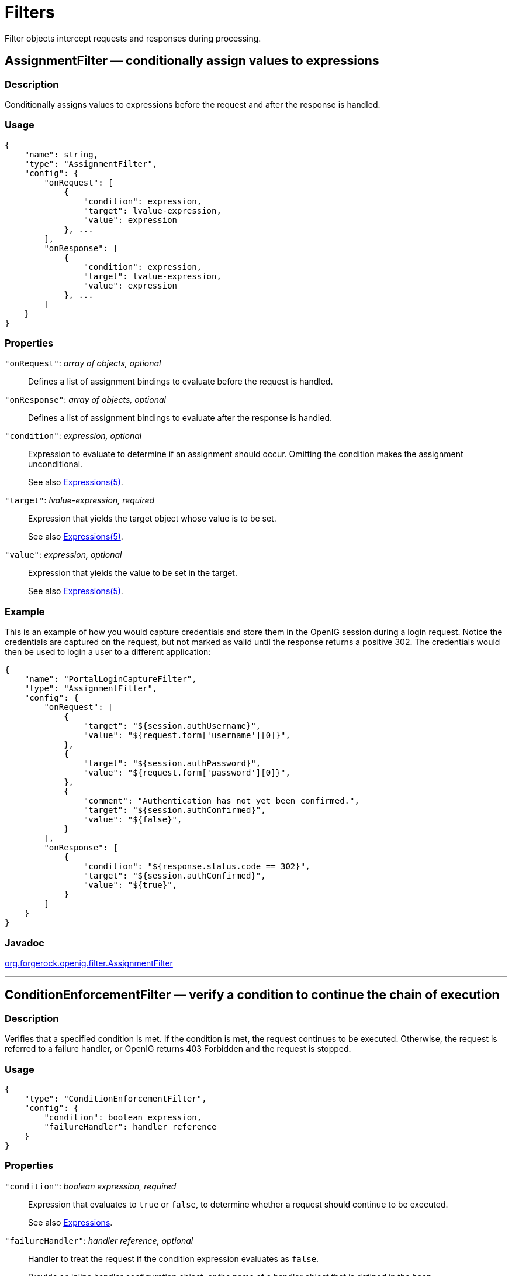 ////
  The contents of this file are subject to the terms of the Common Development and
  Distribution License (the License). You may not use this file except in compliance with the
  License.
 
  You can obtain a copy of the License at legal/CDDLv1.0.txt. See the License for the
  specific language governing permission and limitations under the License.
 
  When distributing Covered Software, include this CDDL Header Notice in each file and include
  the License file at legal/CDDLv1.0.txt. If applicable, add the following below the CDDL
  Header, with the fields enclosed by brackets [] replaced by your own identifying
  information: "Portions copyright [year] [name of copyright owner]".
 
  Copyright 2017 ForgeRock AS.
  Portions Copyright 2024 3A Systems LLC.
////

:figure-caption!:
:example-caption!:
:table-caption!:
:leveloffset: -1"


[#filters-conf]
== Filters

Filter objects intercept requests and responses during processing.
[#AssignmentFilter]
=== AssignmentFilter — conditionally assign values to expressions

[#d210e4606]
==== Description
Conditionally assigns values to expressions before the request and after the response is handled.

[#d210e4616]
==== Usage

[source, javascript]
----
{
    "name": string,
    "type": "AssignmentFilter",
    "config": {
        "onRequest": [
            {
                "condition": expression,
                "target": lvalue-expression,
                "value": expression
            }, ...
        ],
        "onResponse": [
            {
                "condition": expression,
                "target": lvalue-expression,
                "value": expression
            }, ...
        ]
    }
}
----

[#d210e4622]
==== Properties
--

`"onRequest"`: __array of objects, optional__::
Defines a list of assignment bindings to evaluate before the request is handled.

`"onResponse"`: __array of objects, optional__::
Defines a list of assignment bindings to evaluate after the response is handled.

`"condition"`: __expression, optional__::
Expression to evaluate to determine if an assignment should occur. Omitting the condition makes the assignment unconditional.

+
See also xref:expressions-conf.adoc#Expressions[Expressions(5)].

`"target"`: __lvalue-expression, required__::
Expression that yields the target object whose value is to be set.

+
See also xref:expressions-conf.adoc#Expressions[Expressions(5)].

`"value"`: __expression, optional__::
Expression that yields the value to be set in the target.

+
See also xref:expressions-conf.adoc#Expressions[Expressions(5)].

--

[#d210e4688]
==== Example
This is an example of how you would capture credentials and store them in the OpenIG session during a login request. Notice the credentials are captured on the request, but not marked as valid until the response returns a positive 302. The credentials would then be used to login a user to a different application:

[source, javascript]
----
{
    "name": "PortalLoginCaptureFilter",
    "type": "AssignmentFilter",
    "config": {
        "onRequest": [
            {
                "target": "${session.authUsername}",
                "value": "${request.form['username'][0]}",
            },
            {
                "target": "${session.authPassword}",
                "value": "${request.form['password'][0]}",
            },
            {
                "comment": "Authentication has not yet been confirmed.",
                "target": "${session.authConfirmed}",
                "value": "${false}",
            }
        ],
        "onResponse": [
            {
                "condition": "${response.status.code == 302}",
                "target": "${session.authConfirmed}",
                "value": "${true}",
            }
        ]
    }
}
----

[#d210e4696]
==== Javadoc
link:{apidocs-url}/index.html?org/forgerock/openig/filter/AssignmentFilter.html[org.forgerock.openig.filter.AssignmentFilter, window=\_blank]

'''
[#ConditionEnforcementFilter]
=== ConditionEnforcementFilter — verify a condition to continue the chain of execution

[#d210e4716]
==== Description
Verifies that a specified condition is met. If the condition is met, the request continues to be executed. Otherwise, the request is referred to a failure handler, or OpenIG returns 403 Forbidden and the request is stopped.

[#d210e4726]
==== Usage

[source, javascript]
----
{
    "type": "ConditionEnforcementFilter",
    "config": {
        "condition": boolean expression,
        "failureHandler": handler reference
    }
}
----

[#d210e4732]
==== Properties
--

`"condition"`: __boolean expression, required__::
Expression that evaluates to `true` or `false`, to determine whether a request should continue to be executed.

+
See also xref:expressions-conf.adoc#expressions-conf[Expressions].

`"failureHandler"`: __handler reference, optional__::
Handler to treat the request if the condition expression evaluates as `false`.

+
Provide an inline handler configuration object, or the name of a handler object that is defined in the heap.

+
See also xref:handlers-conf.adoc#handlers-conf[Handlers].

+
Default: HTTP 403 Forbidden, the request stops being executed.

--

[#d210e4777]
==== Example
The following example tests whether a request contains a session username. If it does, the request continues to be executed. Otherwise, the request is dispatched to the `ConditionFailedHandler` failure handler.

[source, javascript]
----
{
    "name": "UsernameEnforcementFilter",
    "type": "ConditionEnforcementFilter",
    "config": {
        "condition": "${not empty (session.username)}",
        "failureHandler": "ConditionFailedHandler"
    }
}
----

[#d210e4788]
==== Javadoc
link:{apidocs-url}/index.html?org/forgerock/openig/filter/ConditionEnforcementFilter.html[org.forgerock.openig.filter.ConditionEnforcementFilter, window=\_blank]

'''
[#CookieFilter]
=== CookieFilter — manage, suppress, relay cookies

[#d210e4808]
==== Description
Manages, suppresses and relays cookies. Managed cookies are intercepted by the cookie filter itself and stored in the gateway session; managed cookies are not transmitted to the user agent. Suppressed cookies are removed from both request and response. Relayed cookies are transmitted freely between user agent and remote server and vice-versa.

If a cookie does not appear in one of the three action parameters, then the default action is performed, controlled by setting the `defaultAction` parameter. If unspecified, the default action is to manage all cookies. In the event a cookie appears in more than one configuration parameter, then it will be selected in the order of precedence: managed, suppressed, relayed.

[#d210e4823]
==== Usage

[source, javascript]
----
{
     "name": string,
     "type": "CookieFilter",
     "config": {
         "managed": [ string, ... ],
         "suppressed": [ string, ... ],
         "relayed": [ string, ... ],
         "defaultAction": string
     }
}
----

[#d210e4829]
==== Properties
--

`"managed"`: __array of strings, optional__::
A list of the names of cookies to be managed.

`"suppressed"`: __array of strings, optional__::
A list of the names of cookies to be suppressed.

`"relayed"`: __array of strings, optional__::
A list of the names of cookies to be relayed.

`"defaultAction"`: __string, optional__::
Action to perform for cookies that do not match an action set. Must be one of: `"MANAGE"`, `"RELAY"`, `"SUPPRESS"`. Default: `"MANAGE"`.

--

[#d210e4885]
==== Javadoc
link:{apidocs-url}/index.html?org/forgerock/openig/filter/CookieFilter.html[org.forgerock.openig.filter.CookieFilter, window=\_blank]

'''
[#CryptoHeaderFilter]
=== CryptoHeaderFilter — encrypt, decrypt headers

[#d210e4903]
==== Description
Encrypts or decrypts headers in a request or response.

[#d210e4913]
==== Usage

[source, javascript]
----
{
    "name": string,
    "type": "CryptoHeaderFilter",
    "config": {
        "messageType": string,
        "operation": string,
        "key": expression,
        "algorithm": string,
        "keyType": string,
        "headers": [ string, ... ]
    }
}
----

[#d210e4919]
==== Properties
--

`"messageType"`: __string, required__::
Indicates the type of message whose headers to encrypt or decrypt.

+
Must be one of: `"REQUEST"`, `"RESPONSE"`.

`"operation"`: __string, required__::
Indicates whether to encrypt or decrypt.

+
Must be one of: `"ENCRYPT"`, `"DECRYPT"`.

`"key"`: __expression, required__::
Base64 encoded key value.

+
See also xref:expressions-conf.adoc#Expressions[Expressions(5)].

`"algorithm"`: __string, optional__::
Algorithm used for encryption and decryption.

+
Default: `AES/ECB/PKCS5Padding`

`"keyType"`: __string, optional__::
Algorithm name for the secret key.

+
Default: `AES`

`"headers"`: __array of strings, optional__::
The names of header fields to encrypt or decrypt.

+
Default: Do not encrypt or decrypt any headers

--

[#d210e5015]
==== Example

[source, javascript]
----
{
    "name": "DecryptReplayPasswordFilter",
    "type": "CryptoHeaderFilter",
    "config": {
        "messageType": "REQUEST",
        "operation": "DECRYPT",
        "algorithm": "DES/ECB/NoPadding",
        "keyType": "DES",
        "key": "oqdP3DJdE1Q=",
        "headers": [
            "replaypassword"
        ]
    }
}
----

[#d210e5021]
==== Javadoc
link:{apidocs-url}/index.html?org/forgerock/openig/filter/CryptoHeaderFilter.html[org.forgerock.openig.filter.CryptoHeaderFilter, window=\_blank]

'''
[#EntityExtractFilter]
=== EntityExtractFilter — extract pattern from message entity

[#d210e5041]
==== Description
Extracts regular expression patterns from a message entity. The extraction results are stored in a "target" object. For a given matched pattern, as described in xref:expressions-conf.adoc#Patterns[Patterns(5)], the value stored in the object is either the result of applying its associated pattern template (if specified) or the match result itself otherwise.

[#d210e5053]
==== Usage

[source, javascript]
----
{
    "name": string,
    "type": "EntityExtractFilter",
    "config": {
        "messageType": string,
        "charset": string,
        "target": lvalue-expression,
        "bindings": [
            {
                "key": string,
                "pattern": pattern,
                "template": pattern-template
            }, ...
        ]
    }
}
----

[#d210e5059]
==== Properties
--

`"messageType"`: __string, required__::
The message type to extract patterns from.

+
Must be one of: `REQUEST`, `RESPONSE`.

`"charset"`: __string, optional__::
Overrides the character set encoding specified in message.

+
Default: the message encoding is used.

`"target"`: __lvalue-expression, required__::
Expression that yields the target object that contains the extraction results.

+
The bindings determine what type of object is stored in the target location.

+
The object stored in the target location is a Map<String, String>. You can then access its content with `${target.key}` or `${target['key']}`.

+
See also xref:expressions-conf.adoc#Expressions[Expressions(5)].

`"key"`: __string, required__::
Name of element in target object to contain an extraction result.

`"pattern"`: __pattern, required__::
The regular expression pattern to find in the entity.

+
See also xref:expressions-conf.adoc#Patterns[Patterns(5)].

`"template"`: __pattern-template, optional__::
The template to apply to the pattern and store in the named target element.

+
Default: store the match result itself.

+
See also xref:expressions-conf.adoc#Patterns[Patterns(5)].

--

[#d210e5163]
==== Examples
Extracts a nonce from the response, which is typically a login page, and sets its value in the attributes context to be used by the downstream filter posting the login form. The nonce value would be accessed using the following expression: `${attributes.extract.wpLoginToken}`.

The pattern finds all matches in the HTTP body of the form `wpLogintoken value="abc"`. Setting the template to `$1` assigns the value `abc` to `attributes.extract.wpLoginToken`:

[source, javascript]
----
{
    "name": "WikiNoncePageExtract",
    "type": "EntityExtractFilter",
    "config": {
        "messageType": "response",
        "target": "${attributes.extract}",
        "bindings": [
            {
                "key": "wpLoginToken",
                "pattern": "wpLoginToken\"\s.*value=\"(.*)\"",
                "template": "$1"
            }
        ]
    }
}
----
The following example reads the response looking for the OpenAM login page. When found, it sets `isLoginPage = true` to be used in a SwitchFilter to post the login credentials:

[source, javascript]
----
{
    "name": "FindLoginPage",
    "type": "EntityExtractFilter",
    "config": {
        "messageType": "response",
        "target": "${attributes.extract}",
        "bindings": [
            {
                "key": "isLoginPage",
                "pattern": "OpenAM\s\(Login\)",
                "template": "true"
            }
        ]
    }
}
----

[#d210e5196]
==== Javadoc
link:{apidocs-url}/index.html?org/forgerock/openig/filter/EntityExtractFilter.html[org.forgerock.openig.filter.EntityExtractFilter, window=\_blank]

'''
[#FileAttributesFilter]
=== FileAttributesFilter — retrieve record from a file

[#d210e5216]
==== Description
Retrieves and exposes a record from a delimiter-separated file. Lookup of the record is performed using a specified `key`, whose `value` is derived from an expression. The resulting record is exposed in an object whose location is specified by the `target` expression. If a matching record cannot be found, then the resulting object is empty.

The retrieval of the record is performed lazily; it does not occur until the first attempt to access a value in the `target`. This defers the overhead of file operations and text processing until a value is first required. This also means that the value expression is not evaluated until the object is first accessed.

[#d210e5240]
==== Usage

[source, javascript]
----
{
     "name": string,
     "type": "FileAttributesFilter",
     "config": {
         "file": expression,
         "charset": string,
         "separator": string,
         "header": boolean,
         "fields": [ string, ... ],
         "target": lvalue-expression,
         "key": string,
         "value": expression
     }
}
----
For an example see xref:gateway-guide:chap-credentials-tutorial.adoc#tutorial-credentials-from-file[Log in With Credentials From a File] in the __Gateway Guide__.

[#d210e5250]
==== Properties
--

`"file"`: __expression, required__::
The file containing the record to be read.

+
See also xref:expressions-conf.adoc#Expressions[Expressions(5)].

`"charset"`: __string, optional__::
The character set in which the file is encoded.

+
Default: `"UTF-8"`.

`"separator"`: __separator identifier string, optional__::
[open]
====
The separator character, which is one of the following:

`COLON`::
Unix-style colon-separated values, with backslash as the escape character.

`COMMA`::
Comma-separated values, with support for quoted literal strings.

`TAB`::
Tab separated values, with support for quoted literal strings.

====
+
Default: `COMMA`

`"header"`: __boolean, optional__::
The setting to treat or not treat the first row of the file as a header row.

+
When the first row of the file is treated as a header row, the data in that row is disregarded and cannot be returned by a lookup operation.

+
Default: `true`.

`"fields"`: __array of strings, optional__::
A list of keys in the order they appear in a record.

+
If `fields` is not set, the keys are assigned automatically by the column numbers of the file.

`"target"`: __lvalue-expression, required__::
Expression that yields the target object to contain the record.

+
The target object is a `Map<String, String>`, where the fields are the keys. For example, if the target is `${attributes.file}` and the record has a `username` field and a `password` field mentioned in the fields list, Then you can access the user name as `${attributes.file.username}` and the password as `${attributes.file.password}`.

+
See also xref:expressions-conf.adoc#Expressions[Expressions(5)].

`"key"`: __string, required__::
The key used for the lookup operation.

`"value"`: __expression, required__::
Expression that yields the value to be looked-up within the file.

+
See also xref:expressions-conf.adoc#Expressions[Expressions(5)].

--

[#d210e5410]
==== Javadoc
link:{apidocs-url}/index.html?org/forgerock/openig/filter/FileAttributesFilter.html[org.forgerock.openig.filter.FileAttributesFilter, window=\_blank]

'''
[#HeaderFilter]
=== HeaderFilter — remove and add headers

[#d210e5428]
==== Description
Removes headers from and adds headers to a message. Headers are added to any existing headers in the message. To replace, remove the header and add it.

[#d210e5438]
==== Usage

[source, javascript]
----
{
     "name": string,
     "type": "HeaderFilter",
     "config": {
         "messageType": string,
         "remove": [ string, ... ],
         "add": {
            name: [ string, ... ], ...
         }
     }
}
----

[#d210e5444]
==== Properties
--

`"messageType"`: __string, required__::
Indicates the type of message to filter headers for. Must be one of: `"REQUEST"`, `"RESPONSE"`.

`"remove"`: __array of strings, optional__::
The names of header fields to remove from the message.

`"add"`: __object, optional__::
Header fields to add to the message. The `name` specifies the header name, with an associated array of string values.

--

[#d210e5487]
==== Examples
Replace the host header on the incoming request with `myhost.com`:

[source, javascript]
----
{
     "name": "ReplaceHostFilter",
     "type": "HeaderFilter",
     "config": {
         "messageType": "REQUEST",
         "remove": [ "host" ],
         "add": {
             "host": [ "myhost.com" ]
         }
     }
}
----
Add a Set-Cookie header in the response:

[source, javascript]
----
{
     "name": "SetCookieFilter",
     "type": "HeaderFilter",
     "config": {
         "messageType": "RESPONSE",
         "add": {
             "Set-Cookie": [ "mysession=12345" ]
         }
     }
}
----
Add headers `custom1` and `custom2` to the request:

[source, javascript]
----
{
     "name": "SetCustomHeaders",
     "type": "HeaderFilter",
     "config": {
         "messageType": "REQUEST",
         "add": {
             "custom1": [ "12345", "6789" ],
             "custom2": [ "abcd" ]
         }
     }
}
----

[#d210e5514]
==== Javadoc
link:{apidocs-url}/index.html?org/forgerock/openig/filter/HeaderFilter.html[org.forgerock.openig.filter.HeaderFilter, window=\_blank]

'''
[#HttpBasicAuthFilter]
=== HttpBasicAuthFilter — perform HTTP Basic authentication

[#d210e5532]
==== Description
Performs authentication through the HTTP Basic authentication scheme. For more information, see link:http://www.ietf.org/rfc/rfc2617.txt[RFC 2617, window=\_blank].

If challenged for authentication via a `401 Unauthorized` status code by the server, this filter retries the request with credentials attached. Once an HTTP authentication challenge is issued from the remote server, all subsequent requests to that remote server that pass through the filter include the user credentials.

If authentication fails (including the case of no credentials yielded from expressions), then processing is diverted to the specified authentication failure handler.

[#d210e5552]
==== Usage

[source, javascript]
----
{
    "name": string,
    "type": "HttpBasicAuthFilter",
    "config": {
        "username": expression,
        "password": expression,
        "failureHandler": Handler reference,
        "cacheHeader": boolean
    }
}
----

[#d210e5558]
==== Properties
--

`"username"`: __expression, required__::
Expression that yields the username to supply during authentication.

+
See also xref:expressions-conf.adoc#Expressions[Expressions(5)].

`"password"`: __expression, required__::
Expression that yields the password to supply during authentication.

+
See also xref:expressions-conf.adoc#Expressions[Expressions(5)].

`"failureHandler"`: __Handler reference, required__::
Dispatch to this Handler if authentication fails.

+
Provide either the name of a Handler object defined in the heap, or an inline Handler configuration object.

+
See also xref:handlers-conf.adoc#handlers-conf[Handlers].

`"cacheHeader"`: __boolean, optional__::
Whether to cache credentials in the session after the first successful authentication, and then replay those credentials for subsequent authentications in the same session.

+
With `"cacheHeader": false`, the filter generates the header for each request. This is useful, for example, when users change their passwords during a browser session.

+
Default: `true`

--

[#d210e5626]
==== Example

[source, javascript]
----
{
    "name": "TomcatAuthenticator",
    "type": "HttpBasicAuthFilter",
    "config": {
        "username": "tomcat",
        "password": "tomcat",
        "failureHandler": "TomcatAuthFailureHandler",
        "cacheHeader": false
    }
}
----

[#d210e5632]
==== Javadoc
link:{apidocs-url}/index.html?org/forgerock/openig/filter/HttpBasicAuthFilter.html[org.forgerock.openig.filter.HttpBasicAuthFilter, window=\_blank]

'''
[#LocationHeaderFilter]
=== LocationHeaderFilter — rewrites Location headers

[#d210e5652]
==== Description
Rewrites Location headers on responses that generate a redirect that would take the user directly to the application being proxied rather than taking the user through OpenIG.

For example, if OpenIG listens on `\https://proxy.example.com:443/` and the application it protects listens on `\http://www.example.com:8080/`, then you can configure this filter to rewrite redirects that would take the user to locations under `\http://www.example.com:8080/` to go instead to locations under `\https://proxy.example.com:443/`.

[#d210e5676]
==== Usage

[source, javascript]
----
{
    "name": string,
    "type": "LocationHeaderFilter",
    "config": {
        "baseURI": expression
    }
}
----
An alternative value for type is RedirectFilter.

[#d210e5684]
==== Properties
--

`"baseURI"`: __expression, optional__::
The base URI of the OpenIG instance. This is used to rewrite the Location header on the response.

+
Default: Redirect to the original URI specified in the request.

+
See also xref:expressions-conf.adoc#Expressions[Expressions(5)].

--

[#d210e5704]
==== Example

[source, javascript]
----
{
     "name": "LocationRewriter",
     "type": "LocationHeaderFilter",
     "config": {
         "baseURI": "https://proxy.example.com:443/"
      }
}
----

[#d210e5710]
==== Javadoc
link:{apidocs-url}/index.html?org/forgerock/openig/filter/LocationHeaderFilter.html[org.forgerock.openig.filter.LocationHeaderFilter, window=\_blank]

'''
[#OAuth2ClientFilter]
=== OAuth2ClientFilter — Authenticate an end user with OAuth 2.0 delegated authorization

[#OAuth2ClientFilter-description]
==== Description
An OAuth2ClientFilter is a filter that authenticates an end user using OAuth 2.0 delegated authorization. The filter can act as an OpenID Connect relying party as well as an OAuth 2.0 client.

The client filter does not include information about identity providers, or information about static registration with identity providers. For information about an identity provider, see xref:misc-conf.adoc#Issuer[Issuer(5)]. For information about registration with an identity provider, see xref:misc-conf.adoc#ClientRegistration[ClientRegistration(5)].

In the case where all users share the same identity provider, you can configure the filter as a client of a single provider by referencing a single client registration name for the filter. You can also configure the filter to work with multiple providers, taking the user to a login handler page—often full of provider logos, and known as a __Nascar page__. The name comes from Nascar race cars, some of which are covered with sponsors' logos—to choose a provider.
--
What an OAuth2ClientFilter does depends on the incoming request URI. In the following list __clientEndpoint__ represents the value of the clientEndpoint in the filter configuration:

`clientEndpoint/login/?discovery=user-input&goto=url`::
Using the __user-input__ value, discover and register dynamically with the end user's OpenID Provider or with the client registration endpoint as described in RFC 7591.

+
Upon successful registration, redirect the end user to the provider for authentication and authorization consent before redirecting the user-agent back to the callback client endpoint.

`clientEndpoint/login?registration=registrationName&goto=url`::
Redirect the end user for authorization with the specified __registration__, which is the name of a ClientRegistration configuration as described in xref:misc-conf.adoc#ClientRegistration[ClientRegistration(5)].

+
The provider corresponding to the registration then authenticates the end user and obtains authorization consent before redirecting the user-agent back to the callback client endpoint.

+
Ultimately if the entire process is successful, the filter saves the authorization state in the context and redirects the user-agent to the specified URL.

`clientEndpoint/logout?goto=url`::
Remove the authorization state for the end user and redirect to the specified URL.

`clientEndpoint/callback`::
Handle the callback from the OAuth 2.0 authorization server that occurs as part of the authorization process.

+
If the callback is handled successfully, the filter saves the authorization state in the context at the specified target location and redirects to the URL during login.

Other request URIs::
Restore authorization state in the specified target location and call the next filter or handler in the chain.

--

[#d210e5825]
==== Usage

[source, javascript]
----
{
  "name": string,
  "type": "OAuth2ClientFilter",
  "config": {
    "clientEndpoint": expression,
    "failureHandler": Handler reference,
    "discoveryHandler": Handler reference,
    "loginHandler": Handler reference,
    "registrations": [ ClientRegistration reference(s) ],
    "metadata": dynamic registration client metadata object,
    "cacheExpiration": duration string,
    "executor": executor,
    "target": expression,
    "defaultLoginGoto": expression,
    "defaultLogoutGoto": expression,
    "requireHttps": boolean,
    "requireLogin": boolean
  }
}
----

[#d210e5831]
==== Properties
--

`"clientEndpoint"`: __expression, required__::
Base URI for the filter.

+
For example, if you set `"clientEndpoint": "/openid"`, then the service URIs for this filter on your OpenIG server are `/openid/login`, `/openid/logout`, and `/openid/callback`.

+
See also xref:expressions-conf.adoc#Expressions[Expressions(5)].

`"failureHandler"`: __Handler reference, required__::
Provide an inline handler configuration object, or the name of a handler object that is defined in the heap.

+
If this handler is invoked, then the target in the context can be populated with information such as the exception, client registration, and error.

+
The failure object in the target is a simple map, similar to the following example:
+

[source, javascript]
----
{
    "client_registration": "ClientRegistration name string",
    "error": {
        "realm": "optional string",
        "scope": [ "optional required scope string", ... ],
        "error": "optional string",
        "error_description": "optional string",
        "error_uri": "optional string"
    },
    "access_token": "string",
    "id_token": "string",
    "token_type": "Bearer",
    "expires_in": "number",
    "scope": [ "optional scope string", ... ],
    "client_endpoint": "URL string",
    "exception": exception
}
----
+
In the failure object, the following fields are not always present. Their presence depends on when the failure occurs:

* "access_token"

* "id_token"

* "token_type"

* "expires_in"

* "scope"

* "client_endpoint"

+
See also xref:handlers-conf.adoc#handlers-conf[Handlers].

`"discoveryHandler"`: __Handler reference, optional__::
Invoke this HTTP client handler to communicate with the OpenID Provider for OpenID Connect Discovery.

+
Provide either the name of a Handler object defined in the heap, or an inline Handler configuration object.

+
Usually set this to the name of a ClientHandler configured in the heap, or a chain that ends in a ClientHandler.

+
Default: OpenIG uses the default ClientHandler.

+
See also xref:handlers-conf.adoc#handlers-conf[Handlers], xref:handlers-conf.adoc#ClientHandler[ClientHandler(5)].

`"loginHandler"`: __Handler reference, required if there are zero or multiple client registrations, optional if there is one client registration__::
Use this Handler when the user must choose an identity provider. When `registrations` contains only one client registration, this Handler is optional but is displayed if specified.

+
Provide either the name of a Handler object defined in the heap, or an inline Handler configuration object.

+
For an example of a login handler where no client registrations are defined, see xref:gateway-guide:chap-oauth2-client.adoc#oidc-discovery-setup-gateway[Preparing OpenIG for Discovery and Dynamic Registration] in the __Gateway Guide__. The following example shows a login handler that allows the user to choose from two client registrations: `openam` and `google`:
+

[source, javascript]
----
{
    "name": "NascarPage",
    "type": "StaticResponseHandler",
    "config": {
        "status": 200,
        "entity": "<html><p><a
                   href='/openid/login?registration=openam&goto=${urlEncodeQueryParameterNameOrValue(contexts.router.originalUri)}'
                   >OpenAM Login</a></p>
                   <p><a
                   href='/openid/login?registration=google&goto=${contexts.router.originalUri}'
                   >Google Login</a></p>
                   </html>"
    }
}
----
+
See also xref:handlers-conf.adoc#handlers-conf[Handlers].

`"registrations"`: __Array of ClientRegistration references or inline ClientRegistration declarations, optional__::
List of client registrations that authenticate OpenIG to the identity providers. The list must contain all client registrations that are to be used by the client filter.

+
The value represents a static client registration with an identity provider as described in xref:misc-conf.adoc#ClientRegistration[ClientRegistration(5)].

`"metadata"`: __client metadata object, required for dynamic client registration and ignored otherwise__::
This object holds client metadata as described in link:https://openid.net/specs/openid-connect-registration-1_0.html#ClientMetadata[OpenID Connect Dynamic Client Registration 1.0, window=\_blank], and optionally a list of scopes. See that document for additional details and a full list of fields.

+
This object can also hold client metadata as described in RFC 7591, link:https://tools.ietf.org/html/rfc7591[OAuth 2.0 Dynamic Client Registration Protocol, window=\_blank]. See that RFC for additional details.
+
[open]
====
The following partial list of metadata fields is not exhaustive, but includes metadata that is useful with OpenAM as OpenID Provider:

`"redirect_uris"`: __array of URI strings, required__::
The array of redirection URIs to use when dynamically registering this client.

`"client_name"`: __string, optional__::
Name of the client to present to the end user.

`"scopes"`: __array of strings, optional__::
Array of scope strings to request of the OpenID Provider.

====

`"cacheExpiration"`: __duration string, optional__::
Duration for which to cache user-info resources.

+
OpenIG lazily fetches user info from the OpenID provider. In other words, OpenIG only fetches the information when a downstream Filter or Handler uses the user info. Caching allows OpenIG to avoid repeated calls to OpenID providers when reusing the information over a short period.
+
A link:{apidocs-url}/index.html?org/forgerock/openig/util/Duration.html[duration, window=\_blank] is a lapse of time expressed in English, such as `23 hours 59 minutes and 59 seconds`.

Durations are not case sensitive.

Negative durations are not supported.

The following units can be used in durations:

* `indefinite`, `infinity`, `undefined`, `unlimited`: unlimited duration

* `zero`, `disabled`: zero-length duration

* `days`, `day`, `d`: days

* `hours`, `hour`, `h`: hours

* `minutes`, `minute`, `min`, `m`: minutes

* `seconds`, `second`, `sec`, `s`: seconds

* `milliseconds`, `millisecond`, `millisec`, `millis`, `milli`, `ms`: milliseconds

* `microseconds`, `microsecond`, `microsec`, `micros`, `micro`, `us`: microseconds

* `nanoseconds`, `nanosecond`, `nanosec`, `nanos`, `nano`, `ns`: nanoseconds

+
Default: 20 seconds

+
Set this to disabled or zero to disable caching. When caching is disabled, user info is still lazily fetched.

`"executor"`: __executor, optional__::
An executor service to schedule the execution of tasks, such as the eviction of entries in the OpenID Connect user information cache.

+
Default: `ScheduledExecutorService`

+
See also xref:misc-conf.adoc#ScheduledExecutorService[ScheduledExecutorService(5)].

`"target"`: __expression, optional__::
Expression that yields the target object whose value is to be set, such as `${attributes.openid}`.

+
Default: `${attributes.openid}`

+
See also xref:expressions-conf.adoc#Expressions[Expressions(5)].

`"defaultLoginGoto"`: __expression, optional__::
The URI to redirect to after successful authentication and authorization.

+
Default: return an empty page.

+
See also xref:expressions-conf.adoc#Expressions[Expressions(5)].

`"defaultLogoutGoto"`: __expression, optional__::
The URI to redirect to after successful logout.

+
Default: return an empty page.

+
See also xref:expressions-conf.adoc#Expressions[Expressions(5)].

`"requireHttps"`: __boolean, optional__::
Whether to require that requests use the HTTPS scheme.

+
Default: true.

`"requireLogin"`: __boolean, optional__::
Whether to require authentication for all incoming requests.

+
Default: true.

--

[#d210e6296]
==== Example
The following example configures an OAuth 2.0 client filter. The base client endpoint is `/openid`. The filter uses well-known configuration endpoints to obtain configuration information for OpenAM and for Google as providers. The client credentials are not shown.

When a incoming request is made to `/openid/login`, this filter takes the user to a NascarPage to choose an identity provider. It then handles negotiation for authorization with the provider.

If the authorization process completes successfully, then the filter injects the authorization state data into `attributes.openid`.

At the end of the interaction, the aim of this configuration is simply to dump the data obtained back in the response:

[source, javascript]
----
{
    "name": "OpenIDConnectClient",
    "type": "OAuth2ClientFilter",
    "config": {
        "target"                : "${attributes.openid}",
        "clientEndpoint"        : "/openid",
        "loginHandler"          : "NascarPage",
        "registrations"         : [ "openam", "google" ],
        "failureHandler"        : "Dump",
        "defaultLoginGoto"      : "/dump",
        "defaultLogoutGoto"     : "/unprotected",
        "requireHttps"          : false,
        "requireLogin"          : true
    }
}
----
For details regarding configuration of providers, see xref:misc-conf.adoc#Issuer[Issuer(5)] and xref:misc-conf.adoc#ClientRegistration[ClientRegistration(5)].

Notice that this configuration is for development and testing purposes only, and is not secure ("requireHttps": false). Make sure you do require HTTPS in production environments.

[#d210e6327]
==== Javadoc
link:{apidocs-url}/index.html?org/forgerock/openig/filter/oauth2/client/OAuth2ClientFilter.html[org.forgerock.openig.filter.oauth2.client.OAuth2ClientFilter, window=\_blank]

[#d210e6334]
==== See Also
xref:misc-conf.adoc#Issuer[Issuer(5)], xref:misc-conf.adoc#ClientRegistration[ClientRegistration(5)]

link:http://tools.ietf.org/html/rfc6749[The OAuth 2.0 Authorization Framework, window=\_blank]

link:http://tools.ietf.org/html/rfc6750[OAuth 2.0 Bearer Token Usage, window=\_blank]

link:http://openid.net/connect/[OpenID Connect, window=\_blank] site, in particular the list of standard OpenID Connect 1.0 link:http://openid.net/specs/openid-connect-basic-1_0.html#Scopes[scope values, window=\_blank]

'''
[#OAuth2ResourceServerFilter]
=== OAuth2ResourceServerFilter — validate a request containing an OAuth 2.0 access token

[#OAuth2ResourceServerFilter-description]
==== Description
An OAuth2ResourceServerFilter is a filter that validates a request containing an OAuth 2.0 access token. The filter expects an OAuth 2.0 token from the HTTP Authorization header of the request, such as the following example header, where the OAuth 2.0 access token is `1fc0e143-f248-4e50-9c13-1d710360cec9`:

[source, httprequest]
----
Authorization: Bearer 1fc0e143-f248-4e50-9c13-1d710360cec9
----
The filter extracts the access token, and then validates it against the configured tokenInfoEndpoint URL.

On successful validation, the filter creates a new context for the authorization server response, at `${contexts.oauth2}`.

The context is named `oauth2` and can be reached at `contexts.oauth2` or `contexts['oauth2']`.

The context contains data such as the access token, which can be reached at `contexts.oauth2.accessToken` or `contexts['oauth2'].accessToken`.

Regarding errors, if the filter configuration and access token together result in an invalid request to the authorization server, the filter returns an HTTP 400 Bad Request response to the user-agent.

If the access token is missing from the request, the filter returns an HTTP 401 Unauthorized response to the user-agent:

[source, httprequest]
----
HTTP/1.1 401 Unauthorized
WWW-Authenticate: Bearer realm="OpenIG"
----
If the access token is not valid, for example, because it has expired, the filter also returns an HTTP 401 Unauthorized response to the user-agent.

If the scopes for the access token do not match the specified required scopes, the filter returns an HTTP 403 Forbidden response to the user-agent.

[#d210e6426]
==== Usage

[source, javascript]
----
{
  "name": string,
  "type": "OAuth2ResourceServerFilter",
  "config": {
    "providerHandler": Handler reference,
    "scopes": [ expression, ... ],
    "tokenInfoEndpoint": URL string,
    "cacheExpiration": duration string,
    "executor": executor,
    "requireHttps": boolean,
    "realm": string
  }
}
----
An alternative value for type is OAuth2RSFilter.

[#d210e6434]
==== Properties
--

`"providerHandler"`: __Handler reference, optional__::
Invoke this HTTP client handler to send token info requests.

+
Provide either the name of a Handler object defined in the heap, or an inline Handler configuration object.

+
Default: OpenIG uses the default ClientHandler.

+
See also xref:handlers-conf.adoc#handlers-conf[Handlers], xref:handlers-conf.adoc#ClientHandler[ClientHandler(5)].

`"scopes"`: __array of expressions, required__::
The list of required OAuth 2.0 scopes for this protected resource.

+
See also xref:expressions-conf.adoc#Expressions[Expressions(5)].

`"tokenInfoEndpoint"`: __URL string, required__::
The URL to the token info endpoint of the OAuth 2.0 authorization server.

`"cacheExpiration"`: __duration string, optional__::
Duration for which to cache OAuth 2.0 access tokens.

+
Caching allows OpenIG to avoid repeated requests for token info when reusing the information over a short period.
+
A link:{apidocs-url}/index.html?org/forgerock/openig/util/Duration.html[duration, window=\_blank] is a lapse of time expressed in English, such as `23 hours 59 minutes and 59 seconds`.

Durations are not case sensitive.

Negative durations are not supported.

The following units can be used in durations:

* `indefinite`, `infinity`, `undefined`, `unlimited`: unlimited duration

* `zero`, `disabled`: zero-length duration

* `days`, `day`, `d`: days

* `hours`, `hour`, `h`: hours

* `minutes`, `minute`, `min`, `m`: minutes

* `seconds`, `second`, `sec`, `s`: seconds

* `milliseconds`, `millisecond`, `millisec`, `millis`, `milli`, `ms`: milliseconds

* `microseconds`, `microsecond`, `microsec`, `micros`, `micro`, `us`: microseconds

* `nanoseconds`, `nanosecond`, `nanosec`, `nanos`, `nano`, `ns`: nanoseconds

+
Default: 1 minute

+
Set this to disabled or zero to disable caching. When caching is disabled, each request triggers a new request to the authorization server to verify the access token.

`"executor"`: __executor, optional__::
An executor service to schedule the execution of tasks, such as the eviction of entries in the access token cache.

+
Default: `ScheduledExecutorService`

+
See also xref:misc-conf.adoc#ScheduledExecutorService[ScheduledExecutorService(5)].

`"requireHttps"`: __boolean, optional__::
Whether to require that requests use the HTTPS scheme.

+
Default: true

`"realm"`: __string, optional__::
HTTP authentication realm to include in the WWW-Authenticate response header field when returning an HTTP 401 Unauthorized status to a user-agent that need to authenticate.

+
Default: OpenIG

--

[#d210e6698]
==== Example
The following example configures an OAuth 2.0 protected resource filter that expects scopes email and profile (and returns an HTTP 403 Forbidden status if the scopes are not present), and validates access tokens against the OpenAM token info endpoint. It caches access tokens for up to 2 minutes:

[source, javascript]
----
{
    "name": "ProtectedResourceFilter",
    "type": "OAuth2ResourceServerFilter",
    "config": {
        "providerHandler": "ClientHandler",
        "scopes": [
            "email",
            "profile"
        ],
        "tokenInfoEndpoint": "https://openam.example.com:8443/openam/oauth2/tokeninfo",
        "cacheExpiration": "2 minutes"
    }
}
----

[#d210e6706]
==== Javadoc
link:{apidocs-url}/index.html?org/forgerock/openig/filter/oauth2/OAuth2ResourceServerFilterHeaplet.html[org.forgerock.openig.filter.oauth2.OAuth2ResourceServerFilterHeaplet, window=\_blank]

[#d210e6713]
==== See Also
link:http://tools.ietf.org/html/rfc6749[The OAuth 2.0 Authorization Framework, window=\_blank]

link:http://tools.ietf.org/html/rfc6750[OAuth 2.0 Bearer Token Usage, window=\_blank]

'''
[#PasswordReplayFilter]
=== PasswordReplayFilter — replay credentials with a single filter

[#d210e6738]
==== Description
Replays credentials in a single composite filter for the following cases:

* When the request is for a login page

* When the response contains a login page

When the response contains a login page, a PasswordReplayFilter can extract values from the response entity and reuse the values when replaying credentials.

A PasswordReplayFilter does not retry failed authentication attempts.

[#d210e6759]
==== Usage

[source, javascript]
----
{
    "name": string,
    "type": "PasswordReplayFilter",
    "config": {
        "request": request configuration object,
        "loginPage": expression,
        "loginPageContentMarker": pattern,
        "credentials": Filter reference,
        "headerDecryption": crypto configuration object,
        "loginPageExtractions": [ extract configuration object, ... ]
    }
}
----

[#d210e6765]
==== Properties
--

`"request"`: __request configuration object, required__::
The request that replays the credentials.
+
[open]
====
The request configuration object has the following fields:

`"method"`: __string, required__::
The HTTP method to be performed on the resource such as `GET` or `POST`.

`"uri"`: __string, required__::
The fully qualified URI of the resource to access such as `\http://www.example.com/login`.

`"entity"`: __expression, optional__::
The entity body to include in the request.

+
This setting is mutually exclusive with the `form` setting when the `method` is set to `POST`.

+
See also xref:expressions-conf.adoc#Expressions[Expressions(5)].

`"form"`: __object, optional__::
A form to include in the request.

+
The `param` specifies the form parameter name. Its value is an array of expressions to evaluate as form field values.

+
This setting is mutually exclusive with the `entity` setting when the `method` is set to `POST`.

`"headers"`: __object, optional__::
Header fields to set in the request.

+
The `name` specifies the header name. Its value is an array of expressions to evaluate as header values.

`"version"`: __string, optional__::
The HTTP protocol version.

+
Default: `"HTTP/1.1"`.

====
+
The implementation uses a StaticRequestFilter. The fields are the same as those described in xref:#StaticRequestFilter[StaticRequestFilter(5)].

`"loginPage"`: __expression, required unless loginPageContentMarker is defined__::
An expression that is true when a login page is requested, false otherwise.

+
For example, the following expression specifies that an HTTP GET to the path `/login` is a request for a login page:
+

[source]
----
${matches(request.uri.path, '/login') and (request.method == 'GET')}
----
+
OpenIG only evaluates the expression for the request, not for the response.

+
See also xref:expressions-conf.adoc#Expressions[Expressions(5)].

`"loginPageContentMarker"`: __pattern, required unless loginPage is defined__::
A pattern that matches when a response entity is that of a login page.

+
See also xref:expressions-conf.adoc#Patterns[Patterns(5)].

`"credentials"`: __Filter reference, optional__::
Filter that injects credentials, making them available for replay. Consider using a `FileAttributesFilter` or a `SqlAttributesFilter`.

+
When this is not specified, credentials must be made available to the request by other means.

+
See also xref:#filters-conf[Filters].

`"headerDecryption"`: __crypto configuration object, optional__::
Object to decrypt request headers that contain credentials to replay.
+
[open]
====
The crypto configuration object has the following fields:

`"key"`: __expression, required__::
Base64 encoded key value.

+
See also xref:expressions-conf.adoc#Expressions[Expressions(5)].

`"algorithm"`: __string, optional__::
Algorithm used for decryption.

+
Default: `AES/ECB/PKCS5Padding`

`"keyType"`: __string, optional__::
Algorithm name for the secret key.

+
Default: `AES`

`"headers"`: __array of strings, optional__::
The names of header fields to decrypt.

+
Default: Do not decrypt any headers.

====

`"loginPageExtractions"`: __extract configuration array, optional__::
Object to extract values from the login page entity.
+
[open]
====
The extract configuration array is a series of configuration objects. To extract multiple values, use multiple extract configuration objects. Each object has the following fields:

`"name"`: __string, required__::
Name of the field where the extracted value is put.

+
The names are mapped into `attributes.extracted`.

+
For example, if the name is `nonce`, the value can be obtained with the expression `${attributes.extracted.nonce}`.

+
The name `isLoginPage` is reserved to hold a boolean that indicates whether the response entity is a login page.

`"pattern"`: __pattern, required__::
The regular expression pattern to find in the entity.

+
The pattern must contain one capturing group. (If it contains more than one, only the value matching the first group is placed into `attributes.extracted`.)

+
For example, suppose the login page entity contains a nonce required to authenticate, and the nonce in the page looks like `nonce='n-0S6_WzA2Mj'`. To extract `n-0S6_WzA2Mj`, set `"pattern": " nonce='(.*)'"`.

+
See also xref:expressions-conf.adoc#Patterns[Patterns(5)].

====

--

[#d210e7095]
==== Examples
The following example route authenticates requests using static credentials whenever the request is for `/login`. This PasswordReplayFilter example does not include any mechanism for remembering when authentication has already been successful. It simply replays the authentication every time that the request is for `/login`:

[source, javascript]
----
{
    "handler": {
        "type": "Chain",
        "config": {
            "filters": [
                {
                    "type": "PasswordReplayFilter",
                    "config": {
                        "loginPage": "${request.uri.path == '/login'}",
                        "request": {
                            "method": "POST",
                            "uri": "https://www.example.com:8444/login",
                            "form": {
                                "username": [
                                    "MY_USERNAME"
                                ],
                                "password": [
                                    "MY_PASSWORD"
                                ]
                            }
                        }
                    }
                }
            ],
            "handler": "ClientHandler"
        }
    }
}
----
For additional examples, see xref:gateway-guide:chap-gateway-templates.adoc#chap-gateway-templates[Configuration Templates] in the __Gateway Guide__, and the Javadoc for the PasswordReplayFilter class.

[#d210e7113]
==== Javadoc
link:{apidocs-url}/index.html?org/forgerock/openig/filter/PasswordReplayFilterHeaplet.html[org.forgerock.openig.filter.PasswordReplayFilterHeaplet, window=\_blank]

'''
[#PolicyEnforcementFilter]
=== PolicyEnforcementFilter — enforce policy decisions from OpenAM

[#d210e7133]
==== Description
This filter requests policy decisions from OpenAM, which allows or denies the request based on the request context, the request URI, and the OpenAM policies.

* If the request is allowed, processing continues.

* If the request is denied, OpenIG returns 403 Forbidden.

* If an error occurs during the process, OpenIG returns 500 Internal Server Error.

This filter allows you to specify the subject by SSO token, JWT, or JWT claims.

This filter can add contextual attributes (accessible through `${attributes}`), and some elements returned by the policy decision, such as attributes and advices.

[NOTE]
====
In the OpenAM policy, remember to configure the `Resources` parameter with the URI of the protected application.

The request URI from OpenIG must match the `Resources` parameter defined in the OpenAM policy. If the URI of the incoming request is changed before it enters the policy filter (for example, by rebasing or scripting), remember to change the `Resources` parameter in OpenAM policy accordingly.
====

[#d210e7174]
==== Usage

[source, javascript]
----
{
    "name": string,
    "type": "PolicyEnforcementFilter",
    "config": {
        "openamUrl": URI expression,
        "pepUsername": expression,
        "pepPassword": expression,
        "pepRealm": string,
        "ssoTokenSubject": expression,
        "jwtSubject": expression,
        "claimsSubject": map or expression,
        "amHandler": Handler reference,
        "realm": string,
        "ssoTokenHeader": string,
        "application": string,
        "cacheMaxExpiration": duration string,
        "target": lvalue-expression,
        "environment": map or expression,
        "executor": executor
    }
}
----

[#d210e7180]
==== Properties
--

`"openamUrl"`: __URI expression, required__::
The URL to an OpenAM service, such as `\https://openam.example.com:8443/openam/`.

+
See also xref:expressions-conf.adoc#Expressions[Expressions(5)].

`"pepUsername"`: __expression, required__::
The OpenAM username of the user with permission to request policy decisions.

+
See also xref:expressions-conf.adoc#Expressions[Expressions(5)].

`"pepPassword"`: __expression, required__::
The OpenAM password of the user with permission to request policy decisions.

+
See also xref:expressions-conf.adoc#Expressions[Expressions(5)].

`"pepRealm"`: __string, optional__::
The realm of the user with permission to request policy decisions.

+
Default: The value used by `realm`.

`"ssoTokenSubject"`: __expression, required if neither of the following properties are present: "jwtSubject", "claimsSubject"__::
An expression evaluating to the OpenAM SSO token ID string for the subject making the request to the protected resource.

+
See also xref:expressions-conf.adoc#Expressions[Expressions(5)].

`"jwtSubject"`: __expression, required if neither of the following properties are present: "ssoTokenSubject", "claimsSubject"__::
An expression evaluating to the JWT string for the subject making the request to the protected resource.

+
To use the raw id_token (base64, not decoded) returned by the OpenID Connect Provider during authentication, place an `OAuth2ClientFilter` filter before the PEP filter, and then use `${attributes.openid.id_token}` as the expression value.

+
See also xref:#OAuth2ClientFilter[OAuth2ClientFilter(5)] and xref:expressions-conf.adoc#Expressions[Expressions(5)].

`"claimsSubject"`: __map or expression, required if neither of the following properties are present: "jwtSubject", "ssoTokenSubject"__::
A representation of JWT claims for the subject. The subject must be specified, but the JWT claims can contain other information such as the token issuer, expiration, and so on.

+
If this property is a map, the structure must have the format `Map<String, Object>`. The value is evaluated as an expression.
+

[source, javascript]
----
"claimsSubject": {
          "sub": "${attributes.subject_identifier}",
          "iss": "openam.example.com"
      }
----
+
If this property is an expression, its evaluation must give an object of type `Map<String, Object>`.
+

[source, javascript]
----
"claimsSubject": "${attributes.openid.id_token_claims}"
----
+
See also xref:expressions-conf.adoc#Expressions[Expressions(5)].

`"amHandler"`: __Handler reference, optional__::
The handler to use when requesting policy decisions from OpenAM.

+
In production, use a ClientHandler that is capable of making an HTTPS connection to OpenAM.

+
Default: OpenIG uses the `ForgeRockClientHandler`.

+
See also xref:handlers-conf.adoc#handlers-conf[Handlers].

`"realm"`: __string, optional__::
The OpenAM realm to use when requesting policy decisions.

+
Default: `/` (Top Level Realm)

`"ssoTokenHeader"`: __string, optional__::
The name of the HTTP header to use when supplying the SSO token ID for the user making a policy decision request.

+
Default: `iPlanetDirectoryPro`

`"application"`: __string, optional__::
The OpenAM application to use when requesting policy decisions.

+
Default: OpenIG does not specify an application when making a policy decision request. As a result, the application is `iPlanetAMWebAgentService`, which is the default for OpenAM.

`"cacheMaxExpiration"`: __duration string, optional__::
Maximum duration for which to cache policy decision responses. If the time-to-live value in the policy decision response is shorter, then OpenIG expires the decision according to the shorter lifetime.

+
This setting prevents OpenIG from having to issue a new request for every policy decision, including even repeated requests by the same subject for the same resource.
+

[NOTE]
======
Cached policy decisions remain in the OpenIG cache even after a user logs out of OpenAM and the OpenAM session becomes invalid.
======
+
A link:{apidocs-url}/index.html?org/forgerock/openig/util/Duration.html[duration, window=\_blank] is a lapse of time expressed in English, such as `23 hours 59 minutes and 59 seconds`.

Durations are not case sensitive.

Negative durations are not supported.

The following units can be used in durations:

* `indefinite`, `infinity`, `undefined`, `unlimited`: unlimited duration

* `zero`, `disabled`: zero-length duration

* `days`, `day`, `d`: days

* `hours`, `hour`, `h`: hours

* `minutes`, `minute`, `min`, `m`: minutes

* `seconds`, `second`, `sec`, `s`: seconds

* `milliseconds`, `millisecond`, `millisec`, `millis`, `milli`, `ms`: milliseconds

* `microseconds`, `microsecond`, `microsec`, `micros`, `micro`, `us`: microseconds

* `nanoseconds`, `nanosecond`, `nanosec`, `nanos`, `nano`, `ns`: nanoseconds

+
Default: 1 minute

`"target"`: __lvalue-expression, optional__::
A map in the attributes context where the "attributes" and "advices" map fields from the policy decision are saved.

+
Example: `${attributes.policy.attributes}` and `${attributes.policy.advices}`

+
Default: `${attributes.policy}`

`"environment"`: __map or expression, optional__::
Environment conditions can be defined in an OpenAM policy to set the circumstances under which the policy applies. For example, environment conditions can specify that the policy applies only during working hours or only when accessing from a specific IP address.

+
If this property is a map, the structure must have the format `Map<String, List<Object>>`.
+

[source, javascript]
----
"environment": {
          "IP": [ "${contexts.client.remoteAddress}" ]
      }
----
+
If this property is an expression, its evaluation must give an object of type `Map<String, List<Object>>`.
+

[source, javascript]
----
"environment": "${attributes.my_environment}"
----

`"executor"`: __executor, optional__::
An executor service to schedule the execution of tasks, such as the eviction of entries in the policy decision cache.

+
Default: `ScheduledExecutorService`

+
See also xref:misc-conf.adoc#ScheduledExecutorService[ScheduledExecutorService(5)].

--

[#d210e7635]
==== Example
The following example requests a policy decision from OpenAM before allowing a request to continue. The `policyAdmin` user is an OpenAM subject with permission to request policy decisions. The user making the request to the protected resource is identified by an SSO token ID string. The realm defaults to OpenAM's top-level realm:

[source, javascript]
----
{
    "handler": {
        "type": "Chain",
        "config": {
            "filters": [
                {
                    "type": "PolicyEnforcementFilter",
                    "config": {
                        "openamUrl": "https://openam.example.com:8443/openam/",
                        "pepUsername": "policyAdmin",
                        "pepPassword": "${env['POLICY_ADMIN_PWD']}",
                        "ssoTokenSubject": "${attributes.SSOCurrentUser}",
                        "claimsSubject": "${attributes.openid.id_token_claims}",
                        "target": "${attributes.currentPolicy}",
                        "environment": {
                            "IP": [ "${contexts.client.remoteAddress}" ]
                         }
                    }
                }
            ],
            "handler": "ClientHandler"
        }
    }
}
----

[#d210e7646]
==== Javadoc
link:{apidocs-url}/index.html?org/forgerock/openig/openam/PolicyEnforcementFilter.html[org.forgerock.openig.openam.PolicyEnforcementFilter, window=\_blank]

[#d210e7654]
==== See Also
link:https://doc.openidentityplatform.org/openam/dev-guide/chap-client-dev#rest-api-authz-policy-decisions[Requesting Policy Decisions, window=\_blank]

'''
[#ScriptableFilter]
=== ScriptableFilter — process requests and responses by using a script

[#d210e7674]
==== Description
Processes requests and responses by using a script.

The script must return either a link:{apidocs-url}/index.html?org/forgerock/util/promise/Promise.html[Promise<Response, NeverThrowsException>, window=\_blank] or a link:{apidocs-url}/index.html?org/forgerock/http/protocol/Response.html[Response, window=\_blank].

[IMPORTANT]
====
When you are writing scripts or Java extensions, never use a `Promise` blocking method, such as `get()`, `getOrThrow()`, or `getOrThrowUninterruptibly()`, to obtain the response.

A promise represents the result of an asynchronous operation. Therefore, using a blocking method to wait for the result can cause deadlocks and/or race issues.
====
[#d210e7710]
===== Classes
The following classes are imported automatically for Groovy scripts:

* `org.forgerock.http.Client`

* `org.forgerock.http.Filter`

* `org.forgerock.http.Handler`

* `org.forgerock.http.filter.throttling.ThrottlingRate`

* `org.forgerock.http.util.Uris`

* `org.forgerock.util.AsyncFunction`

* `org.forgerock.util.Function`

* `org.forgerock.util.promise.NeverThrowsException`

* `org.forgerock.util.promise.Promise`

* `org.forgerock.services.context.Context`

* `org.forgerock.http.protocol.*`


[#d210e7783]
===== Objects
--
The script has access to the following global objects:

Any parameters passed as args::
You can use the configuration to pass parameters to the script by specifying an args object.

+
Take care when naming keys in the args object. If you reuse the name of another global object, cause the script to fail and OpenIG to return a response with HTTP status code 500 Internal Server Error.

`attributes`::
The link:{apidocs-url}/index.html?org/forgerock/services/context/AttributesContext.html[attributes, window=\_blank] object provides access to a context map of arbitrary attributes, which is a mechanism for transferring transient state between components when processing a single request.

+
Use `session` for maintaining state between successive requests from the same logical client.

`context`::
The processing link:{apidocs-url}/index.html?org/forgerock/services/context/Context.html[context, window=\_blank].

+
This context is the leaf of a chain of contexts. It provides access to other Context types, such as SessionContext, AttributesContext, and ClientContext, through the `context.asContext(ContextClass.class)` method.

`request`::
The HTTP link:{apidocs-url}/index.html?org/forgerock/http/protocol/Request.html[request, window=\_blank].

`globals`::
This object is a link:http://groovy.codehaus.org/groovy-jdk/index.html?java/util/Map.html[Map, window=\_blank] that holds variables that persist across successive invocations.

`http`::
An embedded client for making outbound HTTP requests, which is an link:{apidocs-url}/index.html?org/forgerock/http/Client.html[org.forgerock.http.Client, window=\_blank].

+
If a `"clientHandler"` is set in the configuration, then that Handler is used. Otherwise, the default ClientHandler configuration is used.

+
For details, see xref:handlers-conf.adoc#handlers-conf[Handlers].

`ldap`::
The link:{apidocs-url}/index.html?org/forgerock/openig/ldap/LdapClient.html[ldap, window=\_blank] object provides an embedded LDAP client.

+
Use this client to perform outbound LDAP requests, such as LDAP authentication.

`logger`::
The link:{apidocs-url}/index.html?org/forgerock/openig/log/Logger.html[logger, window=\_blank] object provides access to the server log sink.

`next`::
The link:{apidocs-url}/index.html?org/forgerock/http/Handler.html[next, window=\_blank] object refers to the next handler in the filter chain.

`session`::
The link:{apidocs-url}/index.html?org/forgerock/http/session/SessionContext.html[session, window=\_blank] object provides access to the session context, which is a mechanism for maintaining state when processing a successive requests from the same logical client or end-user.

+
Use `attributes` for transferring transient state between components when processing a single request.

--
When you have finished processing the request, execute `return next.handle(context, request)` to call the next filter or handler in the current chain and return the value from the call. Actions on the response must be performed in the Promise's callback methods.


[#d210e7921]
==== Usage

[source, javascript]
----
{
    "name": string,
    "type": "ScriptableFilter",
    "config": {
        "type": string,
        "file": expression, // Use either "file"
        "source": string,   // or "source", but not both.
        "args": object,
        "clientHandler": Handler reference
    }
}
----

[#d210e7927]
==== Properties
--

`"type"`: __string, required__::
The Internet media type (formerly MIME type) of the script, `"application/x-groovy"` for Groovy

`"file"`: __expression__::
Path to the file containing the script; mutually exclusive with `"source"`

+
Relative paths in the file field are relative to the base location for scripts. The base location depends on the configuration. For details, see xref:gateway-guide:chap-install.adoc#install[Installing OpenIG] in the __Gateway Guide__.

+
The base location for Groovy scripts is on the classpath when the scripts are executed. If therefore some Groovy scripts are not in the default package, but instead have their own package names, they belong in the directory corresponding to their package name. For example, a script in package `com.example.groovy` belongs under `openig-base/scripts/groovy/com/example/groovy/`.

`"source"`: __string__::
The script as a string; mutually exclusive with `"file"`

`"args"`: __object, optional__::
Parameters passed from the configuration to the script.

+
The configuration object is a map whose values can be scalars, arrays, objects and so forth, as in the following example:
+

[source, javascript]
----
{
    "args": {
        "title": "Coffee time",
        "status": 418,
        "reason": [
            "Not Acceptable",
            "I'm a teapot",
            "Acceptable"
        ],
        "names": {
            "1": "koffie",
            "2": "kafe",
            "3": "cafe",
            "4": "kafo"
        }
    }
}
----
+
The script can then access the args parameters in the same way as other global objects. The following example sets the response status to `I'm a teapot`:
+

[source, java]
----
response.status = Status.valueOf(418, reason[1])
----
+
For details regarding this status code see RFC 7168, Section 2.3.3 link:https://tools.ietf.org/html/rfc7168#section-2.3.3[418 I'm a Teapot, window=\_blank].

+
Args parameters can reference objects defined in the heap using expressions. For example, the following excerpt shows the heap that defines `SampleFilter`:
+

[source, javascript]
----
{
    "heap": [
        {
            "name": "SampleFilter",
            "type": "SampleFilter",
            "config": {
                "name": "X-Greeting",
                "value": "Hello world"
            }
        }
    ]
}
----
+

[NOTE]
======
`SampleFilter` is a customized filter implemented as an extension of OpenIG. For information about sample filter, see xref:gateway-guide:chap-extending.adoc#custom-sample-filter[Implementing a Customized Sample Filter] in the __Gateway Guide__.
======
+
To pass `SampleFilter` to the script, the following example uses an expression in the args parameters:
+

[source, javascript]
----
{
    "args": {
        "filter": "${heap['SampleFilter']}"
    }
}
----
+
The script can then reference `SampleFilter` as `filter`.

+
For details about the heap, see xref:required-conf.adoc#heap-objects[Heap Objects(5)].

`"clientHandler"`, __ClientHandler reference, optional__::
A Handler for making outbound HTTP requests.

+
Default: Use the default ClientHandler.

+
For details, see xref:handlers-conf.adoc#handlers-conf[Handlers].

--

[#d210e8065]
==== Javadoc
link:{apidocs-url}/index.html?org/forgerock/openig/filter/ScriptableFilter.html[org.forgerock.openig.filter.ScriptableFilter, window=\_blank]

'''
[#SqlAttributesFilter]
=== SqlAttributesFilter — execute SQL query

[#d210e8085]
==== Description
Executes a SQL query through a prepared statement and exposes its first result. Parameters in the prepared statement are derived from expressions. The query result is exposed in an object whose location is specified by the `target` expression. If the query yields no result, then the resulting object is empty.

The execution of the query is performed lazily; it does not occur until the first attempt to access a value in the target. This defers the overhead of connection pool, network and database query processing until a value is first required. This also means that the parameters expressions is not evaluated until the object is first accessed.

[#d210e8100]
==== Usage

[source, javascript]
----
{
     "name": string,
     "type": "SqlAttributesFilter",
     "config": {
         "dataSource": string,
         "preparedStatement": string,
         "parameters": [ expression, ... ],
         "target": lvalue-expression
     }
}
----

[#d210e8106]
==== Properties
--

`"dataSource"`: __string, required__::
The JNDI name of the factory for connections to the physical data source.

`"preparedStatement"`: __string, required__::
The parameterized SQL query to execute, with `?` parameter placeholders.

`"parameters"`: __array of expressions, optional__::
The parameters to evaluate and include in the execution of the prepared statement.

+
See also xref:expressions-conf.adoc#Expressions[Expressions(5)].

`"target"`: __lvalue-expression, required__::
Expression that yields the target object that will contain the query results.

+
See also xref:expressions-conf.adoc#Expressions[Expressions(5)].

--

[#d210e8161]
==== Example
Using the user's session ID from a cookie, query the database to find the user logged in and set the profile attributes in the attributes context:

[source, javascript]
----
{
        "name": "SqlAttributesFilter",
        "type": "SqlAttributesFilter",
        "config": {
              "target": "${attributes.sql}",
              "dataSource": "java:comp/env/jdbc/mysql",
              "preparedStatement": "SELECT f.value AS 'first', l.value AS
                'last', u.mail AS 'email', GROUP_CONCAT(CAST(r.rid AS CHAR)) AS
                'roles'
                FROM sessions s
                INNER JOIN users u
                ON ( u.uid = s.uid AND u.status = 1 )
                LEFT OUTER JOIN profile_values f
                ON ( f.uid = u.uid AND f.fid = 1 )
                LEFT OUTER JOIN profile_values l
                ON ( l.uid = u.uid AND l.fid = 2 )
                LEFT OUTER JOIN users_roles r
                ON ( r.uid = u.uid )
                WHERE (s.sid = ? AND s.uid <> 0) GROUP BY s.sid;",
              "parameters": [ "${request.cookies
                [keyMatch(request.cookies,'JSESSION1234')]
                [0].value}" ]
         }
 }
----
Lines are folded for readability in this example. In your JSON, keep the values for `"preparedStatement"` and `"parameters"` on one line.

[#d210e8177]
==== Javadoc
link:{apidocs-url}/index.html?org/forgerock/openig/filter/SqlAttributesFilter.html[org.forgerock.openig.filter.SqlAttributesFilter, window=\_blank]

'''
[#StaticRequestFilter]
=== StaticRequestFilter — create new request

[#d210e8195]
==== Description
Creates a new request, replacing any existing request. The request can include an entity specified in the `entity` parameter. Alternatively, the request can include a form, specified in the `form` parameter, which is included in an entity encoded in `application/x-www-form-urlencoded` format if request method is `POST`, or otherwise as (additional) query parameters in the URI. The `form` and `entity` parameters cannot be used together when the `method` is set to `POST`.

[#d210e8229]
==== Usage

[source, javascript]
----
{
     "name": string,
     "type": "StaticRequestFilter",
     "config": {
         "method": string,
         "uri": string,
         "version": string,
         "headers": {
             name: [ expression, ... ], ...
         },
         "form": {
             param: [ expression, ... ], ...
         },
         "entity": expression
     }
}
----

[#d210e8235]
==== Properties
--

`"method"`: __string, required__::
The HTTP method to be performed on the resource (for example, `"GET"`).

`"uri"`: __string, required__::
The fully-qualified URI of the resource to access (for example, `"http://www.example.com/resource.txt"`).

`"version"`: __string, optional__::
Protocol version. Default: `"HTTP/1.1"`.

`"headers"`: __object, optional__::
Header fields to set in the request.

+
The `name` specifies the header name. Its value is an array of expressions to evaluate as header values.

`"form"`: __object, optional__::
A form to include in the request.

+
The `param` specifies the form parameter name. Its value is an array of expressions to evaluate as form field values.

+
This setting is mutually exclusive with the `entity` setting when the `method` is set to `POST`.

`"entity"`: __expression, optional__::
The entity body to include in the request.

+
This setting is mutually exclusive with the `form` setting when the `method` is set to `POST`.

+
See also xref:expressions-conf.adoc#Expressions[Expressions(5)].

--

[#d210e8344]
==== Example

[source, javascript]
----
{
     "name": "LoginRequestFilter",
     "type": "StaticRequestFilter",
     "config": {
         "method": "POST",
         "uri": "http://10.10.0.2:8080/wp-login.php",
         "form": {
             "log": [ "george" ],
             "pwd": [ "bosco" ],
             "rememberme": [ "forever" ],
             "redirect_to": [ "http://portal.example.com:8080/wp-admin/" ],
             "testcookie": [ "1" ]
         }
     }
}
----

[#d210e8350]
==== Javadoc
link:{apidocs-url}/index.html?org/forgerock/openig/filter/StaticRequestFilter.html[org.forgerock.openig.filter.StaticRequestFilter, window=\_blank]

'''
[#SwitchFilter]
=== SwitchFilter — divert requests to another handler

[#d210e8368]
==== Description
Conditionally diverts requests to another handler. If a `condition` evaluates to `true`, then the request is dispatched to the associated `handler` with no further processing by the switch filter.

[#d210e8387]
==== Usage

[source, javascript]
----
{
    "name": string,
    "type": "SwitchFilter",
    "config": {
        "onRequest": [
            {
                "condition": expression,
                "handler": Handler reference,
            },
            ...
        ],
        "onResponse": [
            {
                "condition": expression,
                "handler": Handler reference,
            },
            ...
        ]
    }
}
----

[#d210e8393]
==== Properties
--

`"onRequest"`: __array of objects, optional__::
Conditions to test (and handler to dispatch to, if `true`) before the request is handled.

`"onResponse"`: __array of objects, optional__::
Conditions to test (and handler to dispatch to, if `true`) after the response is handled.

`"condition"`: __expression, optional__::
Condition to evaluate to determine if the request or response should be dispatched to the handler.

+
Default: unconditional dispatch to the handler.

+
See also xref:expressions-conf.adoc#Expressions[Expressions(5)].

`"handler"`: __Handler reference, required__::
Dispatch to this handler if the condition yields `true`.

+
Provide either the name of a Handler object defined in the heap, or an inline Handler configuration object.

+
See also xref:handlers-conf.adoc#handlers-conf[Handlers].

--

[#d210e8458]
==== Example
This example intercepts the response if it is equal to 200 and executes the LoginRequestHandler. This filter might be used in a login flow where the request for the login page must go through to the target, but the response should be intercepted in order to send the login form to the application. This is typical for scenarios where there is a hidden value or cookie returned in the login page, which must be sent in the login form:

[source, javascript]
----
{
    "name": "SwitchFilter",
    "type": "SwitchFilter",
    "config": {
        "onResponse": [
            {
                "condition": "${response.status.code == 200}",
                "handler": "LoginRequestHandler"
            }
        ]
    }
}
----

[#d210e8466]
==== Javadoc
link:{apidocs-url}/index.html?org/forgerock/openig/filter/SwitchFilter.html[org.forgerock.openig.filter.SwitchFilter, window=\_blank]

'''
[#TokenTransformationFilter]
=== TokenTransformationFilter — transform a token issued by OpenAM to another type

[#d210e8486]
==== Description
This filter transforms a token issued by OpenAM to another token type.

The current implementation uses the REST Security Token Service (STS) APIs. It supports transforming an OpenID Connect ID Token (`id_token`) into a SAML 2.0 assertion where the subject confirmation method is Bearer, as described in link:http://docs.oasis-open.org/security/saml/v2.0/saml-profiles-2.0-os.pdf[Profiles for the OASIS Security Assertion Markup Language (SAML) V2.0, window=\_blank].

The configuration for this filter references a REST STS instance that must be set up in OpenAM before this filter can be used. The REST STS instance exposes a pre-configured transformation under a specific REST endpoint. See the OpenAM documentation for details about setting up a REST STS instance.

Any errors that occur during the token transformation cause a error response to be returned to the client and an error message to be logged for the OpenIG administrator.

[#d210e8509]
==== Usage

[source, javascript]
----
{
    "name": "string",
    "type": "TokenTransformationFilter",
    "config": {
        "openamUri": URL string,
        "realm": OpenAM realm name string,
        "username": "${attributes.username}",
        "password": "${attributes.password}",
        "idToken": "${attributes.id_token}",
        "target": "${attributes.saml_assertions}",
        "instance": "oidc-to-saml",
        "amHandler": Handler reference,
        "ssoTokenHeader": string
    }
}
----

[#d210e8515]
==== Properties
--

`"openamUri"`: __URL string, required__::
The base URL to an OpenAM service, such as `\https://openam.example.com:8443/openam/`.

+
Authentication and REST STS requests are made to this service.

`"realm"`: __string, optional__::
The OpenAM realm containing both the OpenAM user who can make the REST STS request and whose credentials are the username and password, and the STS instance described by the instance field.

+
Default: `/` (Top Level Realm)

`"username"`: __expression, required__::
The username for authenticating OpenIG as an OpenAM REST STS client.

+
See also xref:expressions-conf.adoc#Expressions[Expressions(5)].

`"password"`: __expression, required__::
The password for authenticating OpenIG as an OpenAM REST STS client.

+
See also xref:expressions-conf.adoc#Expressions[Expressions(5)].

`"idToken"`: __expression, required__::
An expression evaluating to OpenID Connect ID token.

+
The expected value is a string that is the JWT encoded `id_token`.

+
See also xref:expressions-conf.adoc#Expressions[Expressions(5)].

`"target"`: __expression, required__::
An expression evaluating to the location where the SAML 2.0 assertion is injected following successful transformation.

+
The value of the SAML 2.0 assertion is a string.

+
See also xref:expressions-conf.adoc#Expressions[Expressions(5)].

`"instance"`: __expression, required__::
An expression evaluating to name of the REST STS instance.

+
This expression is evaluated when the route is initialized, so the expression cannot refer to `request` or `contexts`.

+
See also xref:expressions-conf.adoc#Expressions[Expressions(5)].

`"amHandler"`: __Handler reference, optional__::
The handler to use for authentication and STS requests to OpenAM.

+
In production, use a ClientHandler that is capable of making an HTTPS connection to OpenAM.

+
Default: OpenIG uses the `ForgeRockClientHandler`.

+
See also xref:handlers-conf.adoc#handlers-conf[Handlers].

`"ssoTokenHeader"`: __string, optional__::
The name of the HTTP header to use when supplying the SSO token ID for the REST STS client subject.

+
Default: `iPlanetDirectoryPro`

--

[#d210e8670]
==== Example
For an example of how to set up and test the token transformation filter, see xref:gateway-guide:chap-ttf.adoc#chap-ttf[Transforming OpenID Connect ID Tokens Into SAML Assertions] in the __Gateway Guide__.

The following example uses the REST STS instance `oidc-to-saml` to request transformation of an OpenID Connect ID token into a SAML 2.0 assertion. Both the subject authenticating to access the REST endpoint, and the REST STS instance are in the realm `/sts`. The subject credentials for authentication to OpenAM are provided in the attributes context at `sts.username` and `sts.password`. The ID token to transform is provided in the attributes context at `sts.id_token`. The resulting SAML 2.0 assertion is injected as a string in the attribute context at `sts.saml_assertions`:

[source, javascript]
----
{
    "type": "TokenTransformationFilter",
    "config": {
        "openamUri": "https://openam.example.com/openam/",
        "realm": "/sts",
        "username": "${attributes.sts.username}",
        "password": "${attributes.sts.password}",
        "idToken": "${attributes.sts.id_token}",
        "target": "${attributes.sts.saml_assertions}",
        "instance": "oidc-to-saml",
        "amHandler": "ClientHandler"
    }
}
----

[#d210e8700]
==== Javadoc
link:{apidocs-url}/index.html?org/forgerock/openig/openam/TokenTransformationFilter.html[org.forgerock.openig.openam.TokenTransformationFilter, window=\_blank]

'''
[#UmaFilter]
=== UmaFilter — protect access as an UMA resource server

[#d210e8720]
==== Description
This filter acts as a policy enforcement point, protecting access as a User-Managed Access (UMA) resource server. Specifically, this filter ensures that a request for protected resources includes a valid requesting party token with appropriate scopes before allowing the response to flow back to the requesting party.

[#d210e8730]
==== Usage

[source, javascript]
----
{
    "type": "UmaFilter",
    "config": {
        "protectionApiHandler": Handler reference,
        "umaService": UmaService reference,
        "realm": string
    }
}
----

[#d210e8736]
==== Properties
--

`"protectionApiHandler"`: __Handler reference, required__::
The handler to use when interacting with the UMA authorization server for token introspection and permission requests, such as a ClientHandler capable of making an HTTPS connection to the server.

+
For details, see xref:handlers-conf.adoc#handlers-conf[Handlers].

`"umaService"`: __UmaService reference, required__::
The UmaService to use when protecting resources.

+
For details, see xref:misc-conf.adoc#UmaService[UmaService(5)].

`"realm"`: __string, optional__::
The UMA realm set in the response to a request for a protected resource that does not include a requesting party token enabling access to the resource.

+
Default: `uma`

--

[#d210e8783]
==== See Also
link:https://docs.kantarainitiative.org/uma/rec-uma-core.html[User-Managed Access (UMA) Profile of OAuth 2.0, window=\_blank]

link:{apidocs-url}/index.html?org/forgerock/openig/uma/UmaResourceServerFilter.html[org.forgerock.openig.uma.UmaResourceServerFilter, window=\_blank]


